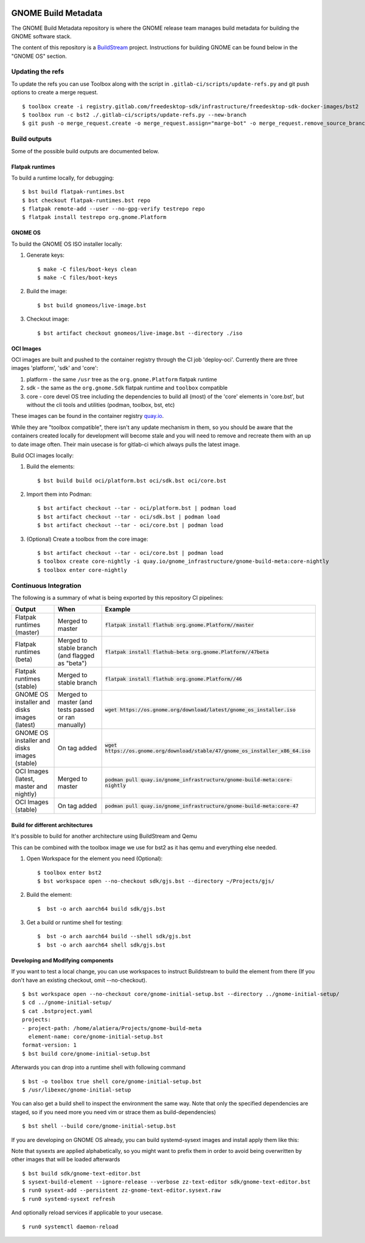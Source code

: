 .. image:: https://img.shields.io/badge/Release--contents-CVE%20Reports-blue?labelColor=grey&color=green
   :target: https://gnome.pages.gitlab.gnome.org/gnome-build-meta/release-contents.html
   :alt: CVE reports

GNOME Build Metadata
====================

The GNOME Build Metadata repository is where the GNOME release team manages
build metadata for building the GNOME software stack.

The content of this repository is a `BuildStream <https://www.buildstream.build/>`_
project. Instructions for building GNOME can be found below in the "GNOME OS" section.

Updating the refs
-----------------

To update the refs you can use Toolbox along with the script in ``.gitlab-ci/scripts/update-refs.py`` and
git push options to create a merge request.
::
  $ toolbox create -i registry.gitlab.com/freedesktop-sdk/infrastructure/freedesktop-sdk-docker-images/bst2
  $ toolbox run -c bst2 ./.gitlab-ci/scripts/update-refs.py --new-branch
  $ git push -o merge_request.create -o merge_request.assign="marge-bot" -o merge_request.remove_source_branch -f origin -u HEAD

Build outputs
-------------

Some of the possible build outputs are documented below.

Flatpak runtimes
~~~~~~~~~~~~~~~~

To build a runtime locally, for debugging:
::
  $ bst build flatpak-runtimes.bst
  $ bst checkout flatpak-runtimes.bst repo
  $ flatpak remote-add --user --no-gpg-verify testrepo repo
  $ flatpak install testrepo org.gnome.Platform

GNOME OS
~~~~~~~~

To build the GNOME OS ISO installer  locally:

1. Generate keys::

      $ make -C files/boot-keys clean
      $ make -C files/boot-keys

2. Build the image::

      $ bst build gnomeos/live-image.bst

3. Checkout image::

      $ bst artifact checkout gnomeos/live-image.bst --directory ./iso

OCI Images
~~~~~~~~~~

OCI images are built and pushed to the container registry through the CI job
'deploy-oci'. Currently there are three images 'platform', 'sdk' and 'core':

1. platform - the same ``/usr`` tree as the ``org.gnome.Platform`` flatpak runtime

2. sdk - the same as the ``org.gnome.Sdk`` flatpak runtime and ``toolbox`` compatible

3. core - core devel OS tree including the dependencies to build all (most)
   of the 'core' elements in 'core.bst', but without the cli tools and
   utilities (podman, toolbox, bst, etc)

These images can be found in the container registry `quay.io <https://quay.io/repository/gnome_infrastructure/gnome-build-meta?tab=tags&tag=latest>`_.

While they are "toolbox compatible", there isn't any update mechanism in them,
so you should be aware that the containers created locally for development will
become stale and you will need to remove and recreate them with an up to date
image often. Their main usecase is for gitlab-ci which always pulls the latest
image.

Build OCI images locally:

1. Build the elements::

      $ bst build build oci/platform.bst oci/sdk.bst oci/core.bst

2. Import them into Podman::

      $ bst artifact checkout --tar - oci/platform.bst | podman load
      $ bst artifact checkout --tar - oci/sdk.bst | podman load
      $ bst artifact checkout --tar - oci/core.bst | podman load

3. (Optional) Create a toolbox from the core image::

      $ bst artifact checkout --tar - oci/core.bst | podman load
      $ toolbox create core-nightly -i quay.io/gnome_infrastructure/gnome-build-meta:core-nightly
      $ toolbox enter core-nightly

Continuous Integration
----------------------

The following is a summary of what is being exported by this repository CI pipelines:

.. list-table::
   :header-rows: 1

   * - Output
     - When
     - Example
   * - Flatpak runtimes (master)
     - Merged to master
     - :code:`flatpak install flathub org.gnome.Platform//master`
   * - Flatpak runtimes (beta)
     - Merged to stable branch (and flagged as "beta")
     - :code:`flatpak install flathub-beta org.gnome.Platform//47beta`
   * - Flatpak runtimes (stable)
     - Merged to stable branch
     - :code:`flatpak install flathub org.gnome.Platform//46`
   * - GNOME OS installer and disks images (latest)
     - Merged to master (and tests passed or ran manually)
     - :code:`wget https://os.gnome.org/download/latest/gnome_os_installer.iso`
   * - GNOME OS installer and disks images (stable)
     - On tag added
     - :code:`wget https://os.gnome.org/download/stable/47/gnome_os_installer_x86_64.iso`
   * - OCI Images (latest, master and nightly)
     - Merged to master
     - :code:`podman pull quay.io/gnome_infrastructure/gnome-build-meta:core-nightly`
   * - OCI Images (stable)
     - On tag added
     - :code:`podman pull quay.io/gnome_infrastructure/gnome-build-meta:core-47`

Build for different architectures
~~~~~~~~

It's possible to build for another architecture using BuildStream and Qemu

This can be combined with the toolbox image we use for bst2 as it
has qemu and everything else needed.

1. Open Workspace for the element you need (Optional)::

      $ toolbox enter bst2
      $ bst workspace open --no-checkout sdk/gjs.bst --directory ~/Projects/gjs/

2. Build the element::

      $  bst -o arch aarch64 build sdk/gjs.bst

3. Get a build or runtime shell for testing::

      $  bst -o arch aarch64 build --shell sdk/gjs.bst
      $  bst -o arch aarch64 shell sdk/gjs.bst

Developing and Modifying components
~~~~~~~~

If you want to test a local change, you can use workspaces to instruct Buildstream to
build the element from there (If you don't have an existing checkout, omit --no-checkout).
::
    $ bst workspace open --no-checkout core/gnome-initial-setup.bst --directory ../gnome-initial-setup/
    $ cd ../gnome-initial-setup/
    $ cat .bstproject.yaml
    projects:
    - project-path: /home/alatiera/Projects/gnome-build-meta
      element-name: core/gnome-initial-setup.bst
    format-version: 1
    $ bst build core/gnome-initial-setup.bst

Afterwards you can drop into a runtime shell with following command
::
    $ bst -o toolbox true shell core/gnome-initial-setup.bst
    $ /usr/libexec/gnome-initial-setup

You can also get a build shell to inspect the environment the same way. 
Note that only the specified dependencies are staged, so if you need more you need vim or strace them as build-dependencies)
::
    $ bst shell --build core/gnome-initial-setup.bst

If you are developing on GNOME OS already, you can build systemd-sysext images and install apply them like this:

Note that sysexts are applied alphabetically, so you might want to prefix them in order to avoid being overwritten by other images that will be loaded afterwards
::
    $ bst build sdk/gnome-text-editor.bst
    $ sysext-build-element --ignore-release --verbose zz-text-editor sdk/gnome-text-editor.bst
    $ run0 sysext-add --persistent zz-gnome-text-editor.sysext.raw
    $ run0 systemd-sysext refresh

And optionally reload services if applicable to your usecase.
::
    $ run0 systemctl daemon-reload

